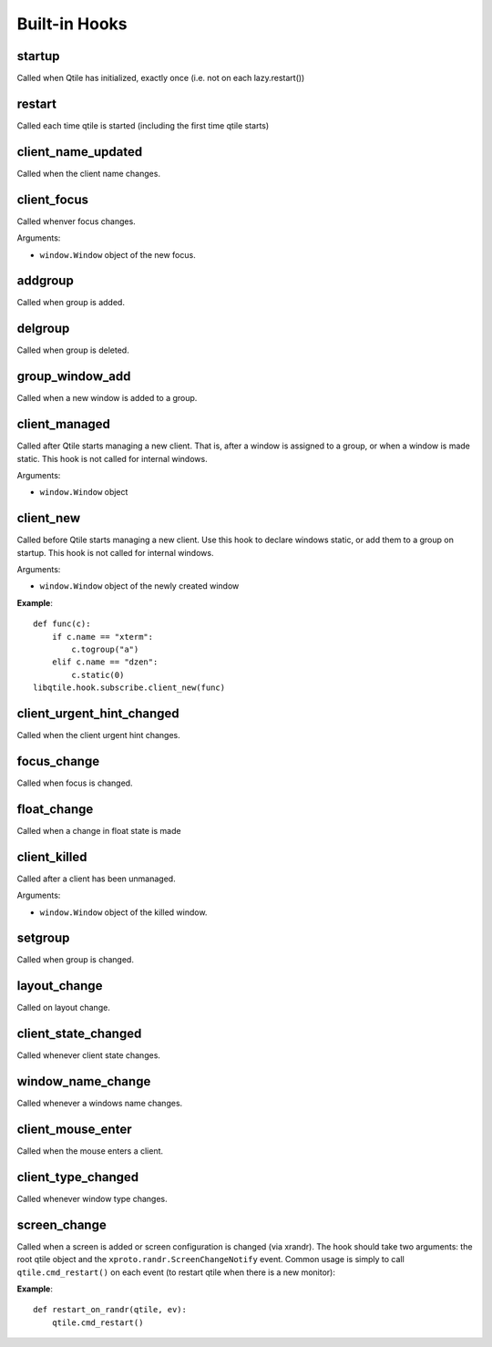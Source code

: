 Built-in Hooks
==============

startup
-------

Called when Qtile has initialized, exactly once (i.e. not on each
lazy.restart())

restart
-------

Called each time qtile is started (including the first time qtile starts)

client_name_updated
-------------------

Called when the client name changes.

client_focus
------------

Called whenver focus changes.

Arguments:

* ``window.Window`` object of the new focus.

addgroup
--------

Called when group is added.

delgroup
--------

Called when group is deleted.

group_window_add
----------------

Called when a new window is added to a group.

client_managed
--------------

Called after Qtile starts managing a new client. That is, after a
window is assigned to a group, or when a window is made static.
This hook is not called for internal windows.

Arguments:

* ``window.Window`` object

client_new
----------

Called before Qtile starts managing a new client. Use this hook to
declare windows static, or add them to a group on startup. This
hook is not called for internal windows.

Arguments:

* ``window.Window`` object of the newly created window

**Example**::

    def func(c):
        if c.name == "xterm":
            c.togroup("a")
        elif c.name == "dzen":
            c.static(0)
    libqtile.hook.subscribe.client_new(func)

client_urgent_hint_changed
--------------------------

Called when the client urgent hint changes.

focus_change
------------

Called when focus is changed.

float_change
------------

Called when a change in float state is made

client_killed
-------------

Called after a client has been unmanaged.

Arguments:

* ``window.Window`` object of the killed window.

setgroup
--------

Called when group is changed.

layout_change
-------------

Called on layout change.

client_state_changed
--------------------

Called whenever client state changes.

window_name_change
------------------

Called whenever a windows name changes.

client_mouse_enter
------------------

Called when the mouse enters a client.

client_type_changed
-------------------

Called whenever window type changes.

screen_change
-------------

Called when a screen is added or screen configuration is changed
(via xrandr). The hook should take two arguments: the root qtile
object and the ``xproto.randr.ScreenChangeNotify`` event. Common
usage is simply to call ``qtile.cmd_restart()`` on each event (to
restart qtile when there is a new monitor):

**Example**::

    def restart_on_randr(qtile, ev):
        qtile.cmd_restart()

